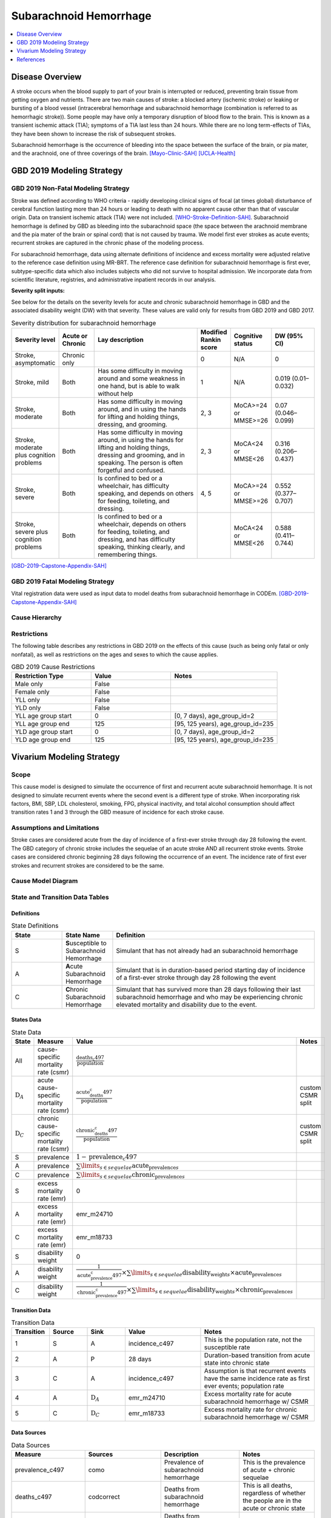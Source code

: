 .. _2019_cause_sah:

==============================
Subarachnoid Hemorrhage
==============================

.. contents::
   :local:
   :depth: 1

Disease Overview
----------------

A stroke occurs when the blood supply to part of your brain is interrupted or reduced, preventing brain tissue from getting oxygen and nutrients. There are two main causes of stroke: a blocked artery (ischemic stroke) or leaking or bursting of a blood vessel (intracerebral hemorrhage and subarachnoid hemorrhage (combination is referred to as hemorrhagic stroke)). Some people may have only a temporary disruption of blood flow to the brain. This is known as a transient ischemic attack (TIA); symptoms of a TIA last less than 24 hours. While there are no long term-effects of TIAs, they have been shown to increase the risk of subsequent strokes. 

Subarachnoid hemorrhage is the occurrence of bleeding into the space between the surface of the brain, or pia mater, and the arachnoid, one of three coverings of the brain.
[Mayo-Clinic-SAH]_
[UCLA-Health]_

GBD 2019 Modeling Strategy
--------------------------

GBD 2019 Non-Fatal Modeling Strategy
++++++++++++++++++++++++++++++++++++

Stroke was defined according to WHO criteria - rapidly developing clinical signs of focal (at times global) disturbance of cerebral function lasting more than 24 hours or leading to death with no apparent cause other than that of vascular origin. Data on transient ischemic attack (TIA) were not included. [WHO-Stroke-Definition-SAH]_. Subarachnoid hemorrhage is defined by GBD as bleeding into the subarachnoid space (the space between the arachnoid membrane and the pia mater of the brain or spinal cord) that is not caused by trauma. We model first ever strokes as acute events; recurrent strokes are captured in the chronic phase of the modeling process. 

For subarachnoid hemorrhage, data using alternate definitions of incidence and excess mortality were adjusted relative to the reference case definition using MR-BRT. The reference case definition for subarachnoid hemorrhage is first ever, subtype-specific data which also includes subjects who did not survive to hospital admission. We incorporate data from scientific literature, registries, and administrative inpatient records in our analysis.

**Severity split inputs:**\

See below for the details on the severity levels for acute and chronic subarachnoid hemorrhage in GBD and the associated disability weight (DW) with that severity. These values are valid only for results from GBD 2019 and GBD 2017. 

.. list-table:: Severity distribution for subarachnoid hemorrhage
   :widths: 10 8 25 5 8 10
   :header-rows: 1

   * - Severity level
     - Acute or Chronic
     - Lay description
     - Modified Rankin score
     - Cognitive status
     - DW (95% CI)
   * - Stroke, asymptomatic
     - Chronic only
     - 
     - 0
     - N/A
     - 0
   * - Stroke, mild
     - Both
     - Has some difficulty in moving around and some weakness in one hand, but is able to walk without help
     - 1
     - N/A
     - 0.019 (0.01–0.032) 
   * - Stroke, moderate
     - Both
     - Has some difficulty in moving around, and in using the hands for lifting and holding things, dressing, and grooming. 
     - 2, 3
     - MoCA>=24 or MMSE>=26 
     - 0.07 (0.046–0.099) 
   * - Stroke, moderate plus cognition problems
     - Both
     - Has some difficulty in moving around, in using the hands for lifting and holding things, dressing and grooming, and in speaking. The person is often forgetful and confused. 
     - 2, 3
     - MoCA<24 or MMSE<26 
     - 0.316 (0.206–0.437) 
   * - Stroke, severe
     - Both
     - Is confined to bed or a wheelchair, has difficulty speaking, and depends on others for feeding, toileting, and dressing. 
     - 4, 5
     - MoCA>=24 or MMSE>=26 
     - 0.552 (0.377–0.707) 
   * - Stroke, severe plus cognition problems
     - Both
     - Is confined to bed or a wheelchair, depends on others for feeding, toileting, and dressing, and has difficulty speaking, thinking clearly, and remembering things. 
     - 
     - MoCA<24 or MMSE<26 
     - 0.588 (0.411–0.744) 

[GBD-2019-Capstone-Appendix-SAH]_

GBD 2019 Fatal Modeling Strategy
++++++++++++++++++++++++++++++++++++

Vital registration data were used as input data to model deaths from subarachnoid hemorrhage in CODEm.
[GBD-2019-Capstone-Appendix-SAH]_ 

Cause Hierarchy
+++++++++++++++

.. image:: cause_hierarchy_sah.svg

Restrictions
++++++++++++

The following table describes any restrictions in GBD 2019 on the effects of
this cause (such as being only fatal or only nonfatal), as well as restrictions
on the ages and sexes to which the cause applies.

.. list-table:: GBD 2019 Cause Restrictions
   :widths: 15 15 20
   :header-rows: 1

   * - Restriction Type
     - Value
     - Notes
   * - Male only
     - False
     -
   * - Female only
     - False
     -
   * - YLL only
     - False
     -
   * - YLD only
     - False
     -
   * - YLL age group start
     - 0
     - [0, 7 days), age_group_id=2
   * - YLL age group end
     - 125
     - [95, 125 years), age_group_id=235
   * - YLD age group start
     - 0
     - [0, 7 days), age_group_id=2
   * - YLD age group end
     - 125
     - [95, 125 years), age_group_id=235


Vivarium Modeling Strategy
--------------------------

Scope
+++++

This cause model is designed to simulate the occurrence of first and recurrent acute subarachnoid hemorrhage. It is not designed to simulate recurrent events where the second event is a different type of stroke. When incorporating risk factors, BMI, SBP, LDL cholesterol, smoking, FPG, physical inactivity, and total alcohol consumption should affect transition rates 1 and 3 through the GBD measure of incidence for each stroke cause. 

Assumptions and Limitations
+++++++++++++++++++++++++++

Stroke cases are considered acute from the day of incidence of a first-ever stroke through day 28 following the event. The GBD category of chronic stroke includes the sequelae of an acute stroke AND all recurrent stroke events. Stroke cases are considered chronic beginning 28 days following the occurrence of an event. The incidence rate of first ever strokes and recurrent strokes are considered to be the same. 

Cause Model Diagram
+++++++++++++++++++

.. image:: cause_model_stroke.svg

State and Transition Data Tables
++++++++++++++++++++++++++++++++

Definitions
"""""""""""

.. list-table:: State Definitions
   :widths: 5 5 20
   :header-rows: 1

   * - State
     - State Name
     - Definition
   * - S
     - **S**\usceptible to Subarachnoid Hemorrhage
     - Simulant that has not already had an subarachnoid hemorrhage
   * - A
     - **A**\cute Subarachnoid Hemorrhage
     - Simulant that is in duration-based period starting day of incidence of a first-ever stroke through day 28 following the event
   * - C
     - **C**\hronic Subarachnoid Hemorrhage
     - Simulant that has survived more than 28 days following their last subarachnoid hemorrhage and who may be experiencing chronic elevated mortality and disability due to the event. 


States Data
"""""""""""

.. list-table:: State Data
   :widths: 5 10 10 20
   :header-rows: 1

   * - State
     - Measure
     - Value
     - Notes
   * - All
     - cause-specific mortality rate (csmr)
     - :math:`\frac{\text{deaths_c497}}{\text{population}}`
     -
   * - :math:`\text{D}_A`
     - acute cause-specific mortality rate (csmr)
     - :math:`\frac{\text{acute_deaths_c497}}{\text{population}}`
     - custom CSMR split
   * - :math:`\text{D}_C`
     - chronic cause-specific mortality rate (csmr)
     - :math:`\frac{\text{chronic_deaths_c497}}{\text{population}}`
     - custom CSMR split
   * - S
     - prevalence
     - :math:`1-\text{prevalence_c497}`
     - 
   * - A
     - prevalence
     - :math:`\sum\limits_{s \in sequelae} \text{acute_prevalence}_s`
     - 
   * - C
     - prevalence
     - :math:`\sum\limits_{s \in sequelae} \text{chronic_prevalence}_s`
     - 
   * - S
     - excess mortality rate (emr)
     - 0
     - 
   * - A
     - excess mortality rate (emr)
     - emr_m24710
     - 
   * - C
     - excess mortality rate (emr)
     - emr_m18733
     - 
   * - S
     - disability weight
     - 0
     - 
   * - A
     - disability weight
     - :math:`\frac{1}{\text{acute_prevalence_c497}} \times \sum\limits_{s \in sequelae} \text{disability_weight}_s \times \text{acute_prevalence}_s`
     - 
   * - C
     - disability weight
     - :math:`\frac{1}{\text{chronic_prevalence_c497}} \times \sum\limits_{s \in sequelae} \text{disability_weight}_s \times \text{chronic_prevalence}_s`
     - 

Transition Data
"""""""""""""""

.. list-table:: Transition Data
   :widths: 10 10 10 20 30
   :header-rows: 1
   
   * - Transition
     - Source 
     - Sink 
     - Value
     - Notes
   * - 1
     - S
     - A
     - incidence_c497
     - This is the population rate, not the susceptible rate
   * - 2
     - A
     - P
     - 28 days
     - Duration-based transition from acute state into chronic state
   * - 3
     - C
     - A
     - incidence_c497
     - Assumption is that recurrent events have the same incidence rate as first ever events; population rate
   * - 4
     - A
     - :math:`\text{D}_A`
     - emr_m24710
     - Excess mortality rate for acute subarachnoid hemorrhage w/ CSMR
   * - 5
     - C
     - :math:`\text{D}_C`
     - emr_m18733
     - Excess mortality rate for chronic subarachnoid hemorrhage w/ CSMR

Data Sources
""""""""""""

.. list-table:: Data Sources
   :widths: 20 25 25 25
   :header-rows: 1
   
   * - Measure
     - Sources
     - Description
     - Notes
   * - prevalence_c497
     - como
     - Prevalence of subarachnoid hemorrhage
     - This is the prevalence of acute + chronic sequelae
   * - deaths_c497
     - codcorrect
     - Deaths from subarachnoid hemorrhage
     - This is all deaths, regardless of whether the people are in the acute or chronic state
   * - acute_csmr_c497
     - custom csv
     - Deaths from subarachnoid hemorrhage during the acute period 
     - Custom CSMR calculation
   * - chronic_csmr_c497
     - custom csv
     - Deaths from subarachnoid hemorrhage during the chronic period 
     - Custom CSMR calculation
   * - incidence_c497
     - como
     - Incidence of subarachnoid hemorrhage
     - This is the population incidence rate for first ever acute stroke
   * - Population
     - demography
     - Mid-year population for given age/sex/year/location 
     - 
   * - sequelae_c497
     - gbd_mapping
     - List of 11 sequelae for subarachnoid hemorrhage
     - 
   * - prevalence_s{`sid`}
     - como
     - Prevalence of sequela with id *sid* 
     - 
   * - disability_weight_s{`sid`}
     - YLD appendix
     - Disability weight of sequela with id *sid*
     - 
   * - emr_m18733
     - dismod-mr 2.1
     - excess mortality rate of chronic subarachnoid hemorrhage with CSMR
     - 
   * - emr_m24710
     - dismod-mr 2.1
     - excess mortality rate of first ever acute subarachnoid hemorrhage with CSMR
     - 
   * - acute_sequelae
     - sequelae definition
     - {s5168, s5171, s5174, s5177, s5180}
     - GBD 2019 and earlier only
   * - chronic_sequelae
     - sequelae definition
     - {s5186, s5189, s5192, s5195, s5198, s5183} 
     - GBD 2019 and earlier only

Validation Criteria
+++++++++++++++++++

Compare CSMR experienced by simulants to CSMR from CoDCorrect in GBD

References
----------

.. [Mayo-Clinic-SAH] Stroke. Mayo Clinic, Mayo Foundation for Medical Education and Research, 9 Feb 2021.
	Retrieved 25 March 2021.
	https://www.mayoclinic.org/diseases-conditions/stroke/symptoms-causes/syc-20350113

.. [UCLA-Health] Subarachnoid Hemorrhage. Subarachnoid Hemorrhage - UCLA Neuorsurgery, Los Angeles, CA, UCLA Health.
	Retrieved 25 March 2021.
	https://www.uclahealth.org/neurosurgery/subarachnoid-hemorrhage

.. [WHO-Stroke-Definition-SAH] Hatano S. Experience from a multicentre stroke register: a preliminary report. Bull WHO 54, 541- 553. 1976. 

.. [GBD-2019-Capstone-Appendix-SAH]
	Appendix_ to: `GBD 2019 Diseases and Injuries Collaborators. Global burden of 369 diseases and injuries in 204 countries and territories, 1990–2019: a systematic analysis for the Global Burden of Disease Study 2019. The Lancet. 17 Oct 2020;396:1204-1222` 

.. _Appendix: https://www.thelancet.com/cms/10.1016/S0140-6736(20)30925-9/attachment/deb36c39-0e91-4057-9594-cc60654cf57f/mmc1.pdf
